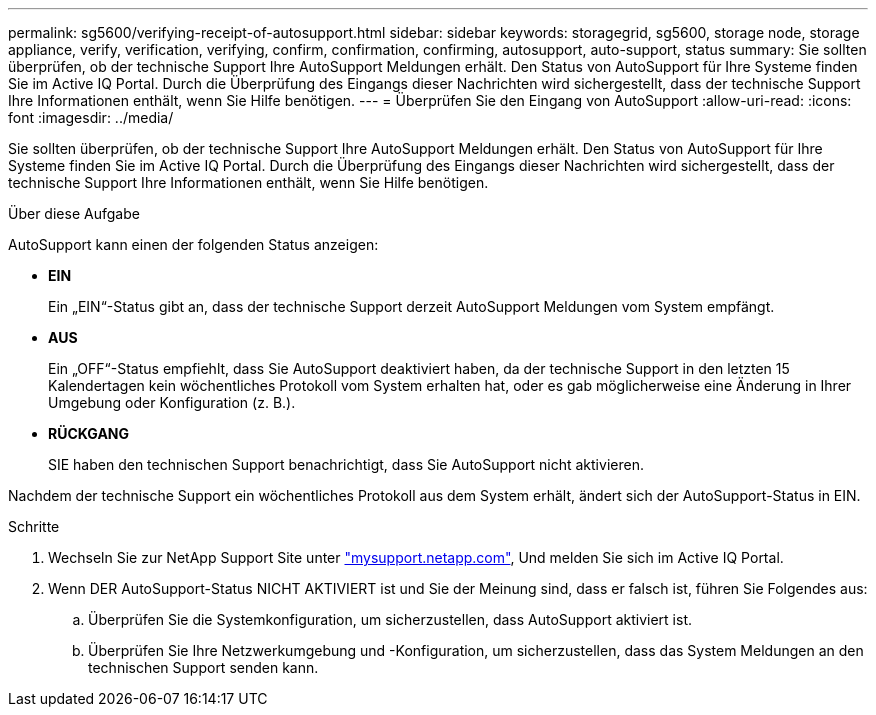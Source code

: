 ---
permalink: sg5600/verifying-receipt-of-autosupport.html 
sidebar: sidebar 
keywords: storagegrid, sg5600, storage node, storage appliance, verify, verification, verifying, confirm, confirmation, confirming, autosupport, auto-support, status 
summary: Sie sollten überprüfen, ob der technische Support Ihre AutoSupport Meldungen erhält. Den Status von AutoSupport für Ihre Systeme finden Sie im Active IQ Portal. Durch die Überprüfung des Eingangs dieser Nachrichten wird sichergestellt, dass der technische Support Ihre Informationen enthält, wenn Sie Hilfe benötigen. 
---
= Überprüfen Sie den Eingang von AutoSupport
:allow-uri-read: 
:icons: font
:imagesdir: ../media/


[role="lead"]
Sie sollten überprüfen, ob der technische Support Ihre AutoSupport Meldungen erhält. Den Status von AutoSupport für Ihre Systeme finden Sie im Active IQ Portal. Durch die Überprüfung des Eingangs dieser Nachrichten wird sichergestellt, dass der technische Support Ihre Informationen enthält, wenn Sie Hilfe benötigen.

.Über diese Aufgabe
AutoSupport kann einen der folgenden Status anzeigen:

* *EIN*
+
Ein „EIN“-Status gibt an, dass der technische Support derzeit AutoSupport Meldungen vom System empfängt.

* *AUS*
+
Ein „OFF“-Status empfiehlt, dass Sie AutoSupport deaktiviert haben, da der technische Support in den letzten 15 Kalendertagen kein wöchentliches Protokoll vom System erhalten hat, oder es gab möglicherweise eine Änderung in Ihrer Umgebung oder Konfiguration (z. B.).

* *RÜCKGANG*
+
SIE haben den technischen Support benachrichtigt, dass Sie AutoSupport nicht aktivieren.



Nachdem der technische Support ein wöchentliches Protokoll aus dem System erhält, ändert sich der AutoSupport-Status in EIN.

.Schritte
. Wechseln Sie zur NetApp Support Site unter http://mysupport.netapp.com/["mysupport.netapp.com"^], Und melden Sie sich im Active IQ Portal.
. Wenn DER AutoSupport-Status NICHT AKTIVIERT ist und Sie der Meinung sind, dass er falsch ist, führen Sie Folgendes aus:
+
.. Überprüfen Sie die Systemkonfiguration, um sicherzustellen, dass AutoSupport aktiviert ist.
.. Überprüfen Sie Ihre Netzwerkumgebung und -Konfiguration, um sicherzustellen, dass das System Meldungen an den technischen Support senden kann.



